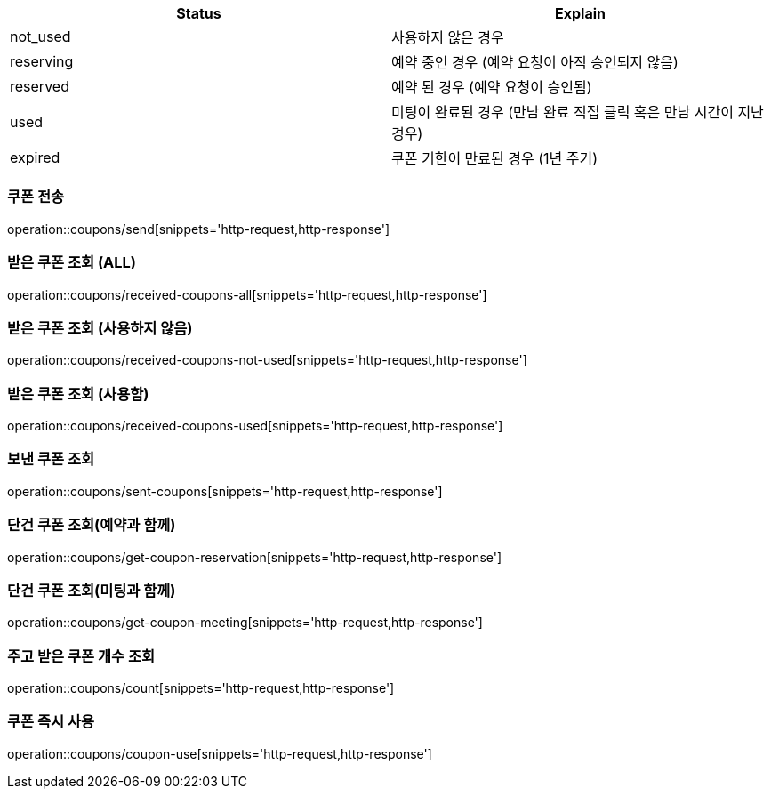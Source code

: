 [[Coupon]]
[cols=2*,options=header]
|===
|Status
|Explain

|not_used
|사용하지 않은 경우

|reserving
|예약 중인 경우 (예약 요청이 아직 승인되지 않음)

|reserved
|예약 된 경우 (예약 요청이 승인됨)

|used
|미팅이 완료된 경우 (만남 완료 직접 클릭 혹은 만남 시간이 지난 경우)

|expired
|쿠폰 기한이 만료된 경우 (1년 주기)

|===

=== 쿠폰 전송

operation::coupons/send[snippets='http-request,http-response']

=== 받은 쿠폰 조회 (ALL)

operation::coupons/received-coupons-all[snippets='http-request,http-response']

=== 받은 쿠폰 조회 (사용하지 않음)

operation::coupons/received-coupons-not-used[snippets='http-request,http-response']

=== 받은 쿠폰 조회 (사용함)

operation::coupons/received-coupons-used[snippets='http-request,http-response']

=== 보낸 쿠폰 조회

operation::coupons/sent-coupons[snippets='http-request,http-response']

=== 단건 쿠폰 조회(예약과 함께)

operation::coupons/get-coupon-reservation[snippets='http-request,http-response']

=== 단건 쿠폰 조회(미팅과 함께)

operation::coupons/get-coupon-meeting[snippets='http-request,http-response']

=== 주고 받은 쿠폰 개수 조회

operation::coupons/count[snippets='http-request,http-response']

=== 쿠폰 즉시 사용

operation::coupons/coupon-use[snippets='http-request,http-response']
